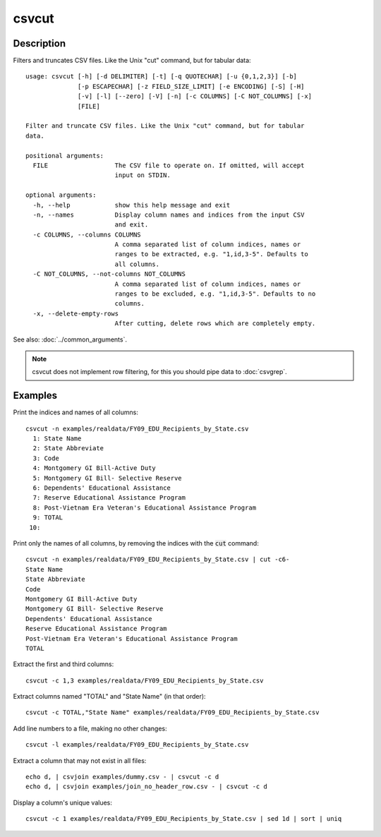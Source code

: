 ======
csvcut
======

Description
===========

Filters and truncates CSV files. Like the Unix "cut" command, but for tabular data::

    usage: csvcut [-h] [-d DELIMITER] [-t] [-q QUOTECHAR] [-u {0,1,2,3}] [-b]
                  [-p ESCAPECHAR] [-z FIELD_SIZE_LIMIT] [-e ENCODING] [-S] [-H]
                  [-v] [-l] [--zero] [-V] [-n] [-c COLUMNS] [-C NOT_COLUMNS] [-x]
                  [FILE]

    Filter and truncate CSV files. Like the Unix "cut" command, but for tabular
    data.

    positional arguments:
      FILE                  The CSV file to operate on. If omitted, will accept
                            input on STDIN.

    optional arguments:
      -h, --help            show this help message and exit
      -n, --names           Display column names and indices from the input CSV
                            and exit.
      -c COLUMNS, --columns COLUMNS
                            A comma separated list of column indices, names or
                            ranges to be extracted, e.g. "1,id,3-5". Defaults to
                            all columns.
      -C NOT_COLUMNS, --not-columns NOT_COLUMNS
                            A comma separated list of column indices, names or
                            ranges to be excluded, e.g. "1,id,3-5". Defaults to no
                            columns.
      -x, --delete-empty-rows
                            After cutting, delete rows which are completely empty.

See also: :doc:`../common_arguments`.

.. note::

    csvcut does not implement row filtering, for this you should pipe data to :doc:`csvgrep`.

Examples
========

Print the indices and names of all columns::

    csvcut -n examples/realdata/FY09_EDU_Recipients_by_State.csv 
      1: State Name
      2: State Abbreviate
      3: Code
      4: Montgomery GI Bill-Active Duty
      5: Montgomery GI Bill- Selective Reserve
      6: Dependents' Educational Assistance
      7: Reserve Educational Assistance Program
      8: Post-Vietnam Era Veteran's Educational Assistance Program
      9: TOTAL
     10: 

Print only the names of all columns, by removing the indices with the :code:`cut` command::

    csvcut -n examples/realdata/FY09_EDU_Recipients_by_State.csv | cut -c6-
    State Name
    State Abbreviate
    Code
    Montgomery GI Bill-Active Duty
    Montgomery GI Bill- Selective Reserve
    Dependents' Educational Assistance
    Reserve Educational Assistance Program
    Post-Vietnam Era Veteran's Educational Assistance Program
    TOTAL


Extract the first and third columns::

    csvcut -c 1,3 examples/realdata/FY09_EDU_Recipients_by_State.csv

Extract columns named "TOTAL" and "State Name" (in that order)::

    csvcut -c TOTAL,"State Name" examples/realdata/FY09_EDU_Recipients_by_State.csv

Add line numbers to a file, making no other changes::

    csvcut -l examples/realdata/FY09_EDU_Recipients_by_State.csv

Extract a column that may not exist in all files::

    echo d, | csvjoin examples/dummy.csv - | csvcut -c d
    echo d, | csvjoin examples/join_no_header_row.csv - | csvcut -c d

Display a column's unique values::

    csvcut -c 1 examples/realdata/FY09_EDU_Recipients_by_State.csv | sed 1d | sort | uniq

